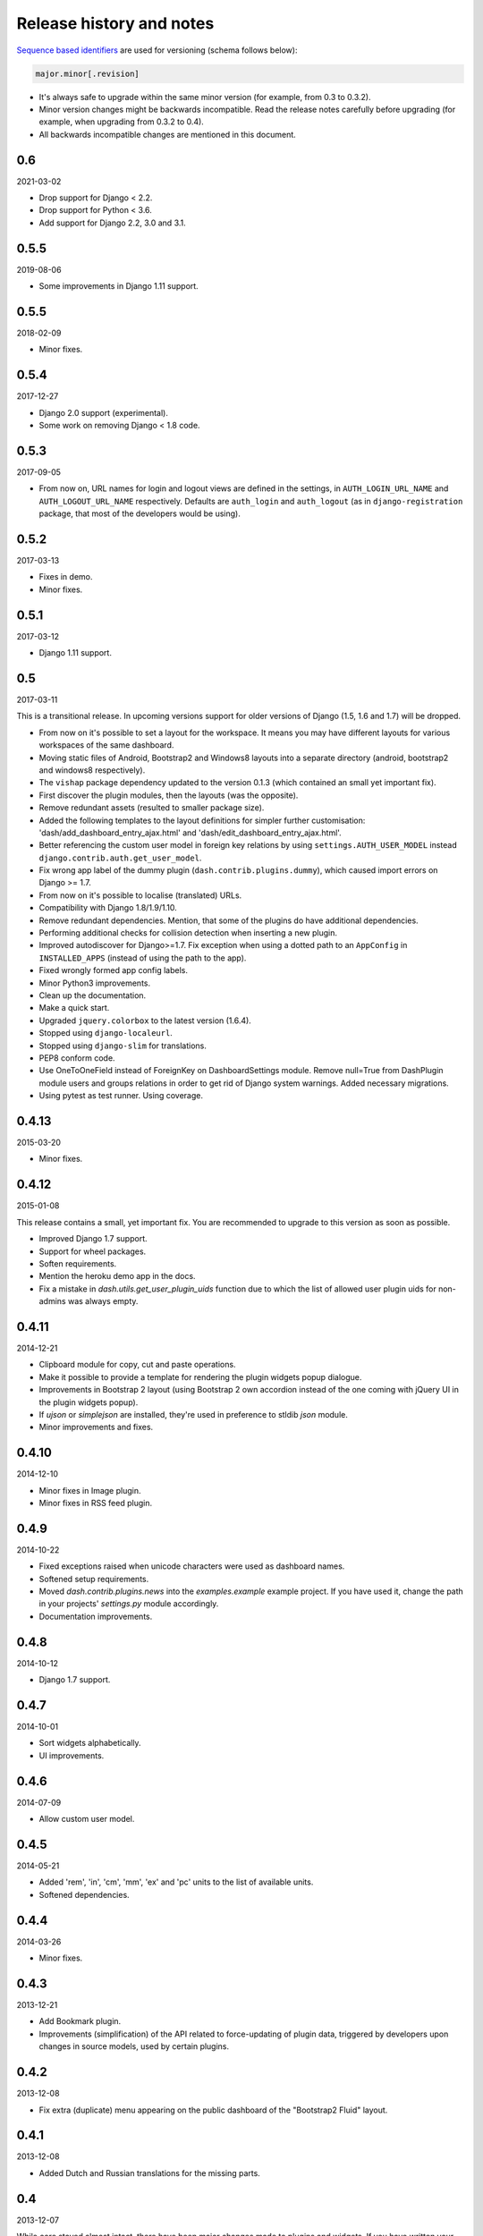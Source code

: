 =========================
Release history and notes
=========================
`Sequence based identifiers
<http://en.wikipedia.org/wiki/Software_versioning#Sequence-based_identifiers>`_
are used for versioning (schema follows below):

.. code-block:: none

    major.minor[.revision]

- It's always safe to upgrade within the same minor version (for example, from
  0.3 to 0.3.2).
- Minor version changes might be backwards incompatible. Read the
  release notes carefully before upgrading (for example, when upgrading from
  0.3.2 to 0.4).
- All backwards incompatible changes are mentioned in this document.

0.6
---
2021-03-02

- Drop support for Django < 2.2.
- Drop support for Python < 3.6.
- Add support for Django 2.2, 3.0 and 3.1.

0.5.5
-----
2019-08-06

- Some improvements in Django 1.11 support.

0.5.5
-----
2018-02-09

- Minor fixes.

0.5.4
-----
2017-12-27

- Django 2.0 support (experimental).
- Some work on removing Django < 1.8 code.

0.5.3
-----
2017-09-05

- From now on, URL names for login and logout views are defined in the
  settings, in ``AUTH_LOGIN_URL_NAME`` and ``AUTH_LOGOUT_URL_NAME``
  respectively. Defaults are ``auth_login`` and ``auth_logout`` (as in
  ``django-registration`` package, that most of the developers would be
  using).

0.5.2
-----
2017-03-13

- Fixes in demo.
- Minor fixes.

0.5.1
-----
2017-03-12

- Django 1.11 support.

0.5
---
2017-03-11

This is a transitional release. In upcoming versions support for older
versions of Django (1.5, 1.6 and 1.7) will be dropped.

- From now on it's possible to set a layout for the workspace. It means you
  may have different layouts for various workspaces of the same dashboard.
- Moving static files of Android, Bootstrap2 and Windows8 layouts
  into a separate directory (android, bootstrap2 and windows8 respectively).
- The ``vishap`` package dependency updated to the version 0.1.3 (which
  contained an small yet important fix).
- First discover the plugin modules, then the layouts (was the opposite).
- Remove redundant assets (resulted to smaller package size).
- Added the following templates to the layout definitions for simpler
  further customisation: 'dash/add_dashboard_entry_ajax.html' and
  'dash/edit_dashboard_entry_ajax.html'.
- Better referencing the custom user model in foreign key relations by using
  ``settings.AUTH_USER_MODEL`` instead ``django.contrib.auth.get_user_model``.
- Fix wrong app label of the dummy plugin (``dash.contrib.plugins.dummy``),
  which caused import errors on Django >= 1.7.
- From now on it's possible to localise (translated) URLs.
- Compatibility with Django 1.8/1.9/1.10.
- Remove redundant dependencies. Mention, that some of the plugins do
  have additional dependencies.
- Performing additional checks for collision detection when inserting a new
  plugin.
- Improved autodiscover for Django>=1.7. Fix exception when using a dotted
  path to an ``AppConfig`` in ``INSTALLED_APPS`` (instead of using the path to
  the app).
- Fixed wrongly formed app config labels.
- Minor Python3 improvements.
- Clean up the documentation.
- Make a quick start.
- Upgraded ``jquery.colorbox`` to the latest version (1.6.4).
- Stopped using ``django-localeurl``.
- Stopped using ``django-slim`` for translations.
- PEP8 conform code.
- Use OneToOneField instead of ForeignKey on DashboardSettings module. Remove
  null=True from DashPlugin module users and groups relations in order to
  get rid of Django system warnings. Added necessary migrations.
- Using pytest as test runner. Using coverage.

0.4.13
------
2015-03-20

- Minor fixes.

0.4.12
------
2015-01-08

This release contains a small, yet important fix. You are recommended to
upgrade to this version as soon as possible.

- Improved Django 1.7 support.
- Support for wheel packages.
- Soften requirements.
- Mention the heroku demo app in the docs.
- Fix a mistake in `dash.utils.get_user_plugin_uids` function due to which
  the list of allowed user plugin uids for non-admins was always empty.

0.4.11
------
2014-12-21

- Clipboard module for copy, cut and paste operations.
- Make it possible to provide a template for rendering the plugin widgets
  popup dialogue.
- Improvements in Bootstrap 2 layout (using Bootstrap 2 own accordion instead
  of the one coming with jQuery UI in the plugin widgets popup).
- If `ujson` or `simplejson` are installed, they're used in preference to
  stldib `json` module.
- Minor improvements and fixes.

0.4.10
------
2014-12-10

- Minor fixes in Image plugin.
- Minor fixes in RSS feed plugin.

0.4.9
-----
2014-10-22

- Fixed exceptions raised when unicode characters were used as dashboard
  names.
- Softened setup requirements.
- Moved `dash.contrib.plugins.news` into the `examples.example` example
  project. If you have used it, change the path in your projects'
  `settings.py` module accordingly.
- Documentation improvements.

0.4.8
-----
2014-10-12

- Django 1.7 support.

0.4.7
-----
2014-10-01

- Sort widgets alphabetically.
- UI improvements.

0.4.6
-----
2014-07-09

- Allow custom user model.

0.4.5
-----
2014-05-21

- Added 'rem', 'in', 'cm', 'mm', 'ex' and 'pc' units to the list of available
  units.
- Softened dependencies.

0.4.4
-----
2014-03-26

- Minor fixes.

0.4.3
-----
2013-12-21

- Add Bookmark plugin.
- Improvements (simplification) of the API related to force-updating of plugin 
  data, triggered by developers upon changes in source models, used by certain
  plugins.

0.4.2
-----
2013-12-08

- Fix extra (duplicate) menu appearing on the public dashboard of the "Bootstrap2
  Fluid" layout.

0.4.1
-----
2013-12-08

- Added Dutch and Russian translations for the missing parts.

0.4
---
2013-12-07

While core stayed almost intact, there have been major changes made to plugins
and widgets. If you have written your own plugins and widgets, having inherited
existing ones, review your code before updating to this version. It would be
very simple to migrate, though. All layout specific widgets have been moved to
layout modules, having the plugins only implemented base widgets, which are
used (subclassed) by plugins and widgets specified in layouts. Moreover, a
factory feature for plugins and widgets has been introduced. Take `android`
layout as example.

- Plugin and widget factory added, which decreases the amount of plugin and
  widget code by 90%.
- Dashboard workspace cloning feature added. There are two options. Either 
  clone your own workspace or if someone has marked his workspace as public
  and cloneable, an extra option appears on the public dashboard, which allows
  you to clone given workspace.
- Clone dashboard entry feature added (at the moment, API level only).
- In bootstrap 2 fluid layout, the menu items "Edit dashboard" and
  "View dashboard" swapped positions.
- Default widgets added for all plugins. All existing widgets relocated. If 
  you have inherited from any layout specific widget, you will need to update
  your code.
- Bulk change users and groups in dashboard plugins Django admin interface.
- Weather 1x1 widget which formerly had uid "weather" got changed to 
  "weather_1x1". If you used that widget, you may want to update your database.
- Fixed bug in public dashboard app, when requesting placeholders by their 
  name in the template scope didn't work (while iteration through the
  placeholders did work).

0.3.2
-----
2013-11-24

- Fix image plugin bug occurring with "Fit width" and "Fit height" resize
  methods.

0.3.1
-----
2013-11-24

- Fixed issue when the left gray menu (workspaces) is empty in cases when only 
  default workspace is available.

0.3
---
2013-11-24

- Bootstrap 2 Fluid layout added.
- Fixed permission issue (non-admins not able to edit current workspace).
- Fixed image plugin unique file names issue.
- Fixed bug with placeholder rendering (wrong template chosen).
- Placeholder cell margins definable for each placeholder.
- Customisable form snippets for layouts.
- The very essential core CSS moved to a separate file (dash_core.css).
- Plugin and widget documentation brought in accordance with new naming
  conventions.
- Overall cleanup and improvements.

0.2.4
-----
2013-11-09

- Now when workspace is deleted, the plugin ``delete_plugin_data`` method is
  fired for all dashboard entries so that all the related plugin data is wiped
  as well.
- Move layout borders into separate stylesheet, making it easy to switch
  between those.

0.2.3
-----
2013-11-08

- Making it possible to refer to a placeholder by it's uid in templates.
- Nice example project with example layouts, plugins and widgets.
- Added notes about Django 1.6 support (seems to work, although not yet
  proclaimed to be flawlessly supported).
- Some core improvements.
- Updated demo installer.

0.2.2
-----
2013-11-07

- Fixed bug with string translation (cyrillic) when adding a dashboard widget.
- Russian translations added.

0.2.1
-----
2013-11-07

- Fixed resizing of images in Image widget for Windows 8 layout.

0.2
---
2013-11-07

- Added Image plugin.
- All existing plugin and widget names are brought in accordance with new 
  naming  convention (http://pythonhosted.org/django-dash/#naming-conventions).
  If you're using the old plugins, you're likely want to clean up your
  dashboard and start over.
- Some improvements of core.
- Adding ``get_size``, ``get_width`` and ``get_height`` methods to the plugin
  widget class.

0.1.4
-----
2013-11-05

- Added Dutch translations.
- Better documentation.

0.1.3
-----
2013-11-01

- Fix adding up assets when switching between dashboard workspaces.
- Better documentation.

0.1.2
-----
2013-10-31

- Replace ``DISPLAY_LOGOUT_LINK`` with ``DISPLAY_AUTH_LINK``.
- Better documentation.

0.1.1
-----
2013-10-31

- Adding home page to example project.
- Better documentation.

0.1
---
2013-10-30

- Initial.
